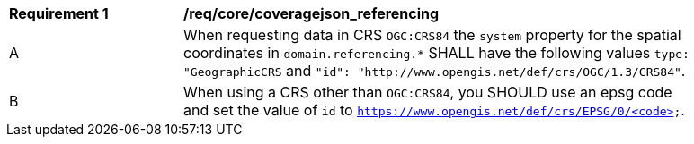 [[req_core_coveragejson_referencing]]
[width="90%",cols="2,6a"]
|===
^|*Requirement {counter:req-id}* |*/req/core/coveragejson_referencing*
^|A |When requesting data in CRS `OGC:CRS84` the `system` property for the spatial coordinates in `domain.referencing.*` SHALL have the following values `type: "GeographicCRS` and `"id": "http://www.opengis.net/def/crs/OGC/1.3/CRS84"`.
^|B |When using a CRS other than `OGC:CRS84`, you SHOULD use an epsg code and set the value of `id` to `https://www.opengis.net/def/crs/EPSG/0/<code>`.
|===
